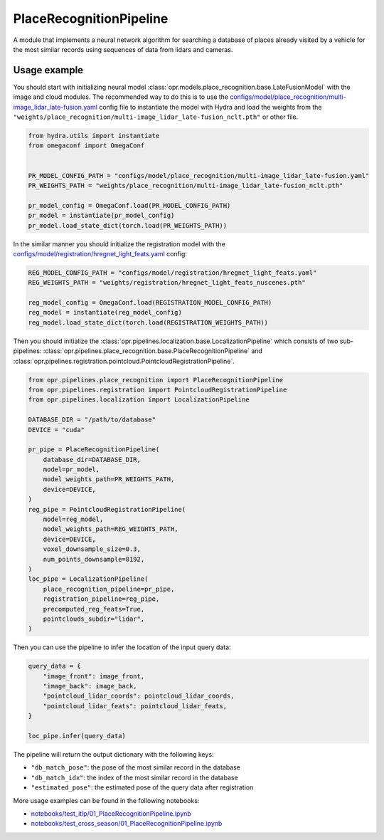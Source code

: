 PlaceRecognitionPipeline
========================

A module that implements a neural network algorithm for searching a database
of places already visited by a vehicle for the most similar records using
sequences of data from lidars and cameras.


Usage example
-------------

You should start with initializing neural model
:class:`opr.models.place_recognition.base.LateFusionModel`
with the image and cloud modules.
The recommended way to do this is to use the
`configs/model/place_recognition/multi-image_lidar_late-fusion.yaml <https://github.com/OPR-Project/OpenPlaceRecognition/blob/main/configs/model/place_recognition/multi-image_lidar_late-fusion.yaml>`_
config file to instantiate the model with Hydra and load the weights from the
``"weights/place_recognition/multi-image_lidar_late-fusion_nclt.pth"``
or other file.

.. code-block:: python

   from hydra.utils import instantiate
   from omegaconf import OmegaConf


   PR_MODEL_CONFIG_PATH = "configs/model/place_recognition/multi-image_lidar_late-fusion.yaml"
   PR_WEIGHTS_PATH = "weights/place_recognition/multi-image_lidar_late-fusion_nclt.pth"

   pr_model_config = OmegaConf.load(PR_MODEL_CONFIG_PATH)
   pr_model = instantiate(pr_model_config)
   pr_model.load_state_dict(torch.load(PR_WEIGHTS_PATH))

In the similar manner you should initialize the registration model with the
`configs/model/registration/hregnet_light_feats.yaml <https://github.com/OPR-Project/OpenPlaceRecognition/blob/main/configs/model/registration/hregnet_light_feats.yaml>`_
config:

.. code-block:: python

   REG_MODEL_CONFIG_PATH = "configs/model/registration/hregnet_light_feats.yaml"
   REG_WEIGHTS_PATH = "weights/registration/hregnet_light_feats_nuscenes.pth"

   reg_model_config = OmegaConf.load(REGISTRATION_MODEL_CONFIG_PATH)
   reg_model = instantiate(reg_model_config)
   reg_model.load_state_dict(torch.load(REGISTRATION_WEIGHTS_PATH))

Then you should initialize the
:class:`opr.pipelines.localization.base.LocalizationPipeline`
which consists of two sub-pipelines:
:class:`opr.pipelines.place_recognition.base.PlaceRecognitionPipeline`
and
:class:`opr.pipelines.registration.pointcloud.PointcloudRegistrationPipeline`.

.. code-block:: python

   from opr.pipelines.place_recognition import PlaceRecognitionPipeline
   from opr.pipelines.registration import PointcloudRegistrationPipeline
   from opr.pipelines.localization import LocalizationPipeline

   DATABASE_DIR = "/path/to/database"
   DEVICE = "cuda"

   pr_pipe = PlaceRecognitionPipeline(
       database_dir=DATABASE_DIR,
       model=pr_model,
       model_weights_path=PR_WEIGHTS_PATH,
       device=DEVICE,
   )
   reg_pipe = PointcloudRegistrationPipeline(
       model=reg_model,
       model_weights_path=REG_WEIGHTS_PATH,
       device=DEVICE,
       voxel_downsample_size=0.3,
       num_points_downsample=8192,
   )
   loc_pipe = LocalizationPipeline(
       place_recognition_pipeline=pr_pipe,
       registration_pipeline=reg_pipe,
       precomputed_reg_feats=True,
       pointclouds_subdir="lidar",
   )

Then you can use the pipeline to infer the location of the input query data:

.. code-block:: python

   query_data = {
       "image_front": image_front,
       "image_back": image_back,
       "pointcloud_lidar_coords": pointcloud_lidar_coords,
       "pointcloud_lidar_feats": pointcloud_lidar_feats,
   }

   loc_pipe.infer(query_data)

The pipeline will return the output dictionary with the following keys:

* ``"db_match_pose"``: the pose of the most similar record in the database
* ``"db_match_idx"``: the index of the most similar record in the database
* ``"estimated_pose"``: the estimated pose of the query data after registration

More usage examples can be found in the following notebooks:

* `notebooks/test_itlp/01_PlaceRecognitionPipeline.ipynb <https://github.com/OPR-Project/OpenPlaceRecognition/blob/main/notebooks/test_itlp/01_PlaceRecognitionPipeline.ipynb>`_
* `notebooks/test_cross_season/01_PlaceRecognitionPipeline.ipynb <https://github.com/OPR-Project/OpenPlaceRecognition/blob/main/notebooks/test_cross_season/01_PlaceRecognitionPipeline.ipynb>`_
